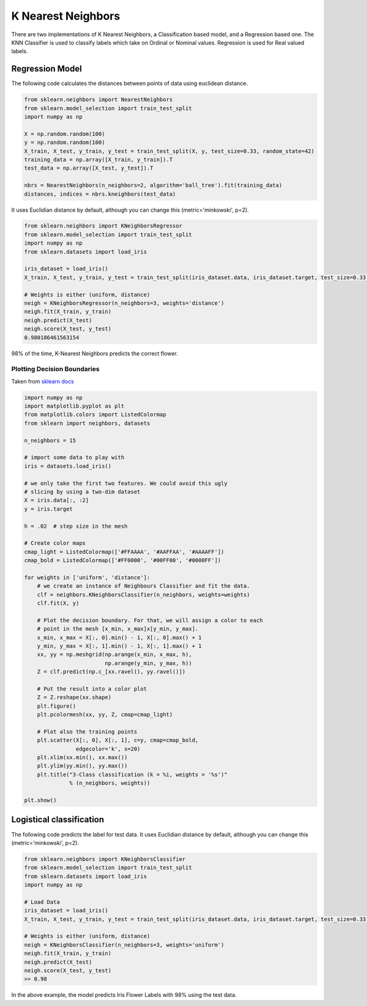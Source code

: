 K Nearest Neighbors
==================================================

There are two implementations of K Nearest Neighbors, a Classification based
model, and a Regression based one. The KNN Classifier is used to classify labels
which take on Ordinal or Nominal values. Regression is used for Real valued labels.


Regression Model
-----------------------------
The following code calculates the distances between points of data
using euclidean distance.

.. code-block::

    from sklearn.neighbors import NearestNeighbors
    from sklearn.model_selection import train_test_split
    import numpy as np

    X = np.random.random(100)
    y = np.random.random(100)
    X_train, X_test, y_train, y_test = train_test_split(X, y, test_size=0.33, random_state=42)
    training_data = np.array([X_train, y_train]).T
    test_data = np.array([X_test, y_test]).T

    nbrs = NearestNeighbors(n_neighbors=2, algorithm='ball_tree').fit(training_data)
    distances, indices = nbrs.kneighbors(test_data)




It uses Euclidian distance
by default, although you can change this (metric='minkowski', p=2).

.. code-block::

    from sklearn.neighbors import KNeighborsRegressor
    from sklearn.model_selection import train_test_split
    import numpy as np
    from sklearn.datasets import load_iris

    iris_dataset = load_iris()
    X_train, X_test, y_train, y_test = train_test_split(iris_dataset.data, iris_dataset.target, test_size=0.33, random_state=42)

    # Weights is either (uniform, distance)
    neigh = KNeighborsRegressor(n_neighbors=3, weights='distance')
    neigh.fit(X_train, y_train)
    neigh.predict(X_test)
    neigh.score(X_test, y_test)
    0.980186461563154

98% of the time, K-Nearest Neighbors predicts the correct flower.




Plotting Decision Boundaries
~~~~~~~~~~~~~~~~~~~~~~~~~~~~~~

Taken from `sklearn docs <https://scikit-learn.org/stable/auto_examples/neighbors/plot_classification.html#sphx-glr-auto-examples-neighbors-plot-classification-py>`_

.. code-block::

    import numpy as np
    import matplotlib.pyplot as plt
    from matplotlib.colors import ListedColormap
    from sklearn import neighbors, datasets

    n_neighbors = 15

    # import some data to play with
    iris = datasets.load_iris()

    # we only take the first two features. We could avoid this ugly
    # slicing by using a two-dim dataset
    X = iris.data[:, :2]
    y = iris.target

    h = .02  # step size in the mesh

    # Create color maps
    cmap_light = ListedColormap(['#FFAAAA', '#AAFFAA', '#AAAAFF'])
    cmap_bold = ListedColormap(['#FF0000', '#00FF00', '#0000FF'])

    for weights in ['uniform', 'distance']:
        # we create an instance of Neighbours Classifier and fit the data.
        clf = neighbors.KNeighborsClassifier(n_neighbors, weights=weights)
        clf.fit(X, y)

        # Plot the decision boundary. For that, we will assign a color to each
        # point in the mesh [x_min, x_max]x[y_min, y_max].
        x_min, x_max = X[:, 0].min() - 1, X[:, 0].max() + 1
        y_min, y_max = X[:, 1].min() - 1, X[:, 1].max() + 1
        xx, yy = np.meshgrid(np.arange(x_min, x_max, h),
                             np.arange(y_min, y_max, h))
        Z = clf.predict(np.c_[xx.ravel(), yy.ravel()])

        # Put the result into a color plot
        Z = Z.reshape(xx.shape)
        plt.figure()
        plt.pcolormesh(xx, yy, Z, cmap=cmap_light)

        # Plot also the training points
        plt.scatter(X[:, 0], X[:, 1], c=y, cmap=cmap_bold,
                    edgecolor='k', s=20)
        plt.xlim(xx.min(), xx.max())
        plt.ylim(yy.min(), yy.max())
        plt.title("3-Class classification (k = %i, weights = '%s')"
                  % (n_neighbors, weights))

    plt.show()

.. image:: ./_static/images/knearestneighbors/knearestneighbors_uniform.png
.. image:: ./_static/images/knearestneighbors/knearestneighbors_distance.png


Logistical classification
----------------------------


The following code predicts the label for test data. It uses Euclidian distance
by default, although you can change this (metric='minkowski', p=2).

.. code-block::

    from sklearn.neighbors import KNeighborsClassifier
    from sklearn.model_selection import train_test_split
    from sklearn.datasets import load_iris
    import numpy as np

    # Load Data
    iris_dataset = load_iris()
    X_train, X_test, y_train, y_test = train_test_split(iris_dataset.data, iris_dataset.target, test_size=0.33, random_state=42)

    # Weights is either (uniform, distance)
    neigh = KNeighborsClassifier(n_neighbors=3, weights='uniform')
    neigh.fit(X_train, y_train)
    neigh.predict(X_test)
    neigh.score(X_test, y_test)
    >> 0.98

In the above example, the model predicts Iris Flower Labels with 98% using the
test data.
